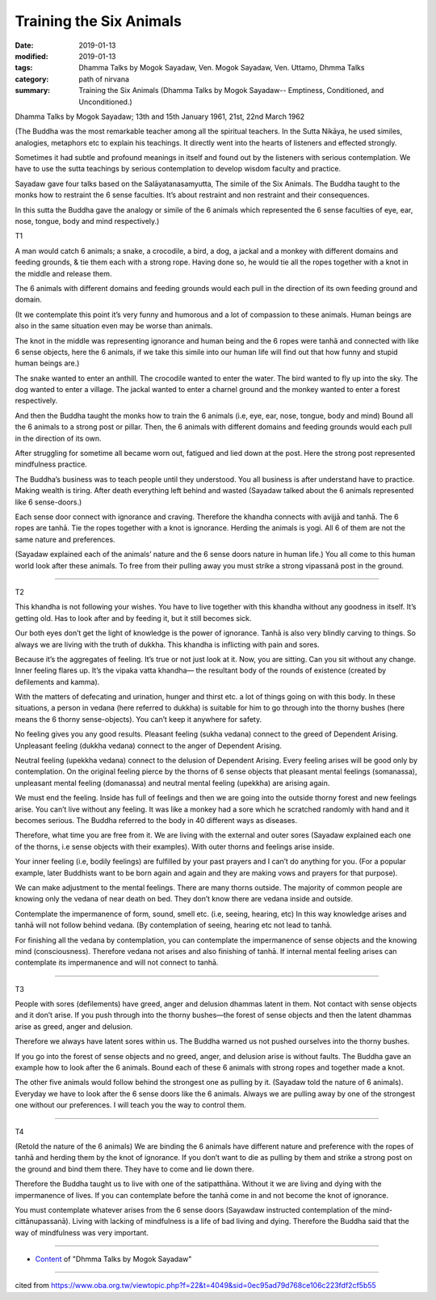 ==========================================
Training the Six Animals
==========================================

:date: 2019-01-13
:modified: 2019-01-13
:tags: Dhamma Talks by Mogok Sayadaw, Ven. Mogok Sayadaw, Ven. Uttamo, Dhmma Talks
:category: path of nirvana
:summary: Training the Six Animals (Dhamma Talks by Mogok Sayadaw-- Emptiness, Conditioned, and Unconditioned.)

Dhamma Talks by Mogok Sayadaw; 13th and 15th January 1961, 21st, 22nd March 1962

(The Buddha was the most remarkable teacher among all the spiritual teachers. In the Sutta Nikāya, he used similes, analogies, metaphors etc to explain his teachings. It directly went into the hearts of listeners and effected strongly. 

Sometimes it had subtle and profound meanings in itself and found out by the listeners with serious contemplation. We have to use the sutta teachings by serious contemplation to develop wisdom faculty and practice. 

Sayadaw gave four talks based on the Salāyatanasamyutta, The simile of the Six Animals. The Buddha taught to the monks how to restraint the 6 sense faculties. It’s about restraint and non restraint and their consequences. 

In this sutta the Buddha gave the analogy or simile of the 6 animals which represented the 6 sense faculties of eye, ear, nose, tongue, body and mind respectively.)

T1

A man would catch 6 animals; a snake, a crocodile, a bird, a dog, a jackal and a monkey with different domains and feeding grounds, & tie them each with a strong rope. Having done so, he would tie all the ropes together with a knot in the middle and release them. 

The 6 animals with different domains and feeding grounds would each pull in the direction of its own feeding ground and domain. 

(It we contemplate this point it’s very funny and humorous and a lot of compassion to these animals. Human beings are also in the same situation even may be worse than animals. 

The knot in the middle was representing ignorance and human being and the 6 ropes were tanhā and connected with like 6 sense objects, here the 6 animals, if we take this simile into our human life will find out that how funny and stupid human beings are.) 

The snake wanted to enter an anthill. The crocodile wanted to enter the water. The bird wanted to fly up into the sky. The dog wanted to enter a village. The jackal wanted to enter a charnel ground and the monkey wanted to enter a forest respectively. 

And then the Buddha taught the monks how to train the 6 animals (i.e, eye, ear, nose, tongue, body and mind) Bound all the 6 animals to a strong post or pillar. Then, the 6 animals with different domains and feeding grounds would each pull in the direction of its own. 

After struggling for sometime all became worn out, fatigued and lied down at the post. Here the strong post represented mindfulness practice.

The Buddha’s business was to teach people until they understood. You all business is after understand have to practice. Making wealth is tiring. After death everything left behind and wasted (Sayadaw talked about the 6 animals represented like 6 sense-doors.) 

Each sense door connect with ignorance and craving. Therefore the khandha connects with avijjā and tanhā. The 6 ropes are tanhā. Tie the ropes together with a knot is ignorance. Herding the animals is yogi. All 6 of them are not the same nature and preferences. 

(Sayadaw explained each of the animals’ nature and the 6 sense doors nature in human life.) You all come to this human world look after these animals. To free from their pulling away you must strike a strong vipassanã post in the ground.

------

T2

This khandha is not following your wishes. You have to live together with this khandha without any goodness in itself. It’s getting old. Has to look after and by feeding it, but it still becomes sick. 

Our both eyes don’t get the light of knowledge is the power of ignorance. Tanhā is also very blindly carving to things. So always we are living with the truth of dukkha. This khandha is inflicting with pain and sores.

Because it’s the aggregates of feeling. It’s true or not just look at it. Now, you are sitting. Can you sit without any change. Inner feeling flares up. It’s the vipaka vatta khandha— the resultant body of the rounds of existence (created by defilements and kamma). 

With the matters of defecating and urination, hunger and thirst etc. a lot of things going on with this body. In these situations, a person in vedana (here referred to dukkha) is suitable for him to go through into the thorny bushes (here means the 6 thorny sense-objects). You can’t keep it anywhere for safety.

No feeling gives you any good results. Pleasant feeling (sukha vedana) connect to the greed of Dependent Arising. Unpleasant feeling (dukkha vedana) connect to the anger of Dependent Arising. 

Neutral feeling (upekkha vedana) connect to the delusion of Dependent Arising. Every feeling arises will be good only by contemplation. On the original feeling pierce by the thorns of 6 sense objects that pleasant mental feelings (somanassa), unpleasant mental feeling (domanassa) and neutral mental feeling (upekkha) are arising again.

We must end the feeling. Inside has full of feelings and then we are going into the outside thorny forest and new feelings arise. You can’t live without any feeling. It was like a monkey had a sore which he scratched randomly with hand and it becomes serious. The Buddha referred to the body in 40 different ways as diseases. 

Therefore, what time you are free from it. We are living with the external and outer sores (Sayadaw explained each one of the thorns, i.e sense objects with their examples). With outer thorns and feelings arise inside. 

Your inner feeling (i.e, bodily feelings) are fulfilled by your past prayers and I can’t do anything for you. (For a popular example, later Buddhists want to be born again and again and they are making vows and prayers for that purpose).

We can make adjustment to the mental feelings. There are many thorns outside. The majority of common people are knowing only the vedana of near death on bed. They don’t know there are vedana inside and outside. 

Contemplate the impermanence of form, sound, smell etc. (i.e, seeing, hearing, etc) In this way knowledge arises and tanhā will not follow behind vedana. (By contemplation of seeing, hearing etc not lead to tanhā.

For finishing all the vedana by contemplation, you can contemplate the impermanence of sense objects and the knowing mind (consciousness). Therefore vedana not arises and also finishing of tanhā. If internal mental feeling arises can contemplate its impermanence and will not connect to tanhā.

------

T3

People with sores (defilements) have greed, anger and delusion dhammas latent in them. Not contact with sense objects and it don’t arise. If you push through into the thorny bushes—the forest of sense objects and then the latent dhammas arise as greed, anger and delusion. 

Therefore we always have latent sores within us. The Buddha warned us not pushed ourselves into the thorny bushes.

If you go into the forest of sense objects and no greed, anger, and delusion arise is without faults. The Buddha gave an example how to look after the 6 animals. Bound each of these 6 animals with strong ropes and together made a knot. 

The other five animals would follow behind the strongest one as pulling by it. (Sayadaw told the nature of 6 animals). Everyday we have to look after the 6 sense doors like the 6 animals. Always we are pulling away by one of the strongest one without our preferences. I will teach you the way to control them.

------

T4

(Retold the nature of the 6 animals) We are binding the 6 animals have different nature and preference with the ropes of tanhā and herding them by the knot of ignorance. If you don’t want to die as pulling by them and strike a strong post on the ground and bind them there. They have to come and lie down there.

Therefore the Buddha taught us to live with one of the satipatthāna. Without it we are living and dying with the impermanence of lives. If you can contemplate before the tanhā come in and not become the knot of ignorance. 

You must contemplate whatever arises from the 6 sense doors (Sayawdaw instructed contemplation of the mind-cittānupassanā). Living with lacking of mindfulness is a life of bad living and dying. Therefore the Buddha said that the way of mindfulness was very important.

------

- `Content <{filename}../publication-of-ven-uttamo%zh.rst#dhmma-talks-by-mogok-sayadaw>`__ of "Dhmma Talks by Mogok Sayadaw"

------

cited from https://www.oba.org.tw/viewtopic.php?f=22&t=4049&sid=0ec95ad79d768ce106c223fdf2cf5b55

..
  2019-01-13  create rst; post on 01-13
  https://mogokdhammatalks.blog/